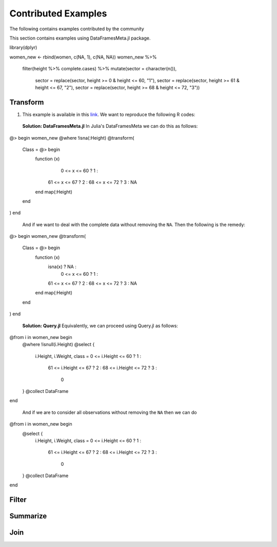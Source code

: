 Contributed Examples
==============
The following contains examples contributed by the community


This section contains examples using DataFramesMeta.jl package.

.. code-block:: R

library(dplyr)

women_new <- rbind(women, c(NA, 1), c(NA, NA))
women_new %>%
  filter(height %>% complete.cases) %>%
  mutate(sector = character(n()),
         sector = replace(sector, height >= 0 & height <= 60, "1"),
         sector = replace(sector, height >= 61 & height <= 67, "2"),
         sector = replace(sector, height >= 68 & height <= 72, "3"))


Transform
-----------------
1. This example is available in this link_. We want to reproduce the following R codes:

  **Solution: DataFramesMeta.jl**
  In Julia's DataFramesMeta we can do this as follows:

.. code-block:: julia

@> begin
women_new
@where !isna(:Height)
@transform(
  Class = @> begin
    function (x)
       0 <= x <= 60 ?  1 :
      61 <= x <= 67 ?  2 :
      68 <= x <= 72 ?  3 :
      NA
    end
    map(:Height)
  end
)
end

  And if we want to deal with the complete data without removing the ``NA``. Then the following
  is the remedy:

.. code-block:: julia

@> begin
women_new
@transform(
  Class = @> begin
    function (x)
      isna(x)       ? NA :
       0 <= x <= 60 ?  1 :
      61 <= x <= 67 ?  2 :
      68 <= x <= 72 ?  3 :
      NA
    end
    map(:Height)
  end
)
end

  **Solution: Query.jl**
  Equivalently, we can proceed using Query.jl as follows:

.. code-block:: julia

@from i in women_new begin
    @where !isnull(i.Height)
    @select {
      i.Height, i.Weight,
      class = 0 <= i.Height <= 60 ?  1 :
             61 <= i.Height <= 67 ?  2 :
             68 <= i.Height <= 72 ?  3 :
              0
    }
    @collect DataFrame
end

  And if we are to consider all observations without removing the ``NA`` then we can do

.. code-block:: julia

@from i in women_new begin
    @select {
      i.Height, i.Weight,
      class = 0 <= i.Height <= 60 ?  1 :
             61 <= i.Height <= 67 ?  2 :
             68 <= i.Height <= 72 ?  3 :
              0
    }
    @collect DataFrame
end

Filter
----------------

Summarize
----------------

Join
----------------

.. _link: https://discourse.julialang.org/t/julia-dataframesmeta-transformation/3435
